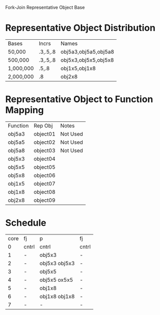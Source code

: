 		 Fork-Join Representative Object Base

* Representative Object Distribution
| Bases     | Incrs    | Names                |
| 50,000    | .3,.5,.8 | obj5a3,obj5a5,obj5a8 |
| 500,000   | .3,.5,.8 | obj5x3,obj5x5,obj5x8 |
| 1,000,000 | .5,.8    | obj1x5,obj1x8        |
| 2,000,000 | .8       | obj2x8               |

* Representative Object to Function Mapping

| Function | Rep Obj  | Notes    |
| obj5a3   | object01 | Not Used |
| obj5a5   | object02 | Not Used |
| obj5a8   | object03 | Not Used |
| obj5x3   | object04 |          |
| obj5x5   | object05 |          |
| obj5x8   | object06 |          |
| obj1x5   | object07 |          |
| obj1x8   | object08 |          |
| obj2x8   | object09 |          |

* Schedule

| core | fj    | p             | fj    |
|    0 | cntrl | cntrl         | cntrl |
|    1 | -     | obj5x3        | -     |
|    2 | -     | obj5x3 obj5x3 | -     |
|    3 | -     | obj5x5        | -     |
|    4 | -     | obj5x5 ox5x5  | -     |
|    5 | -     | obj1x8        | -     |
|    6 | -     | obj1x8 obj1x8 | -     |
|    7 | -     | -             | -     |
